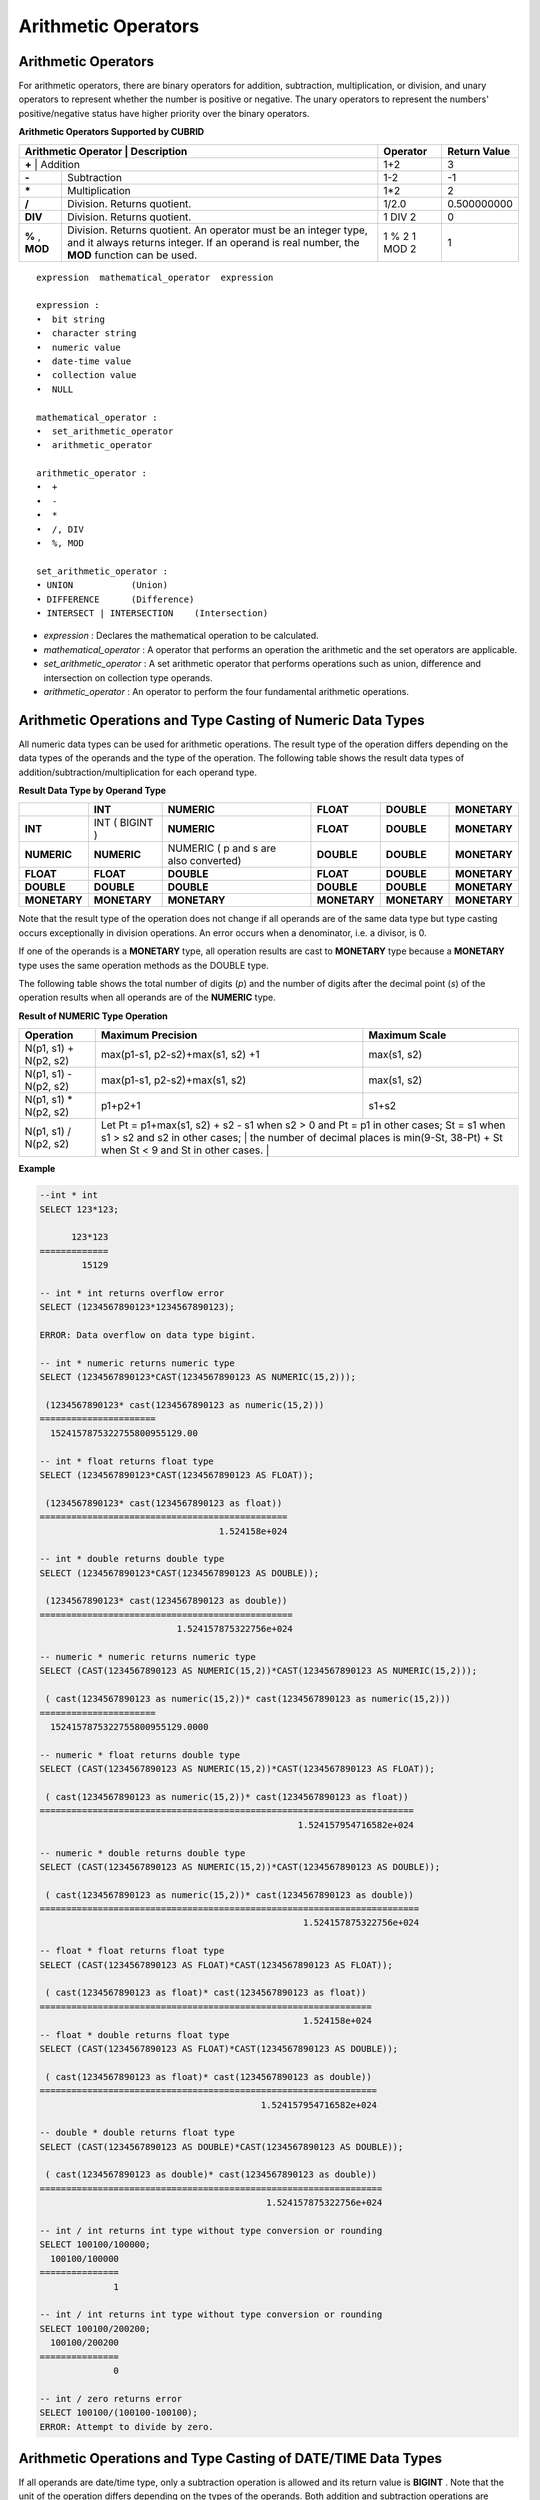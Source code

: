 ********************
Arithmetic Operators
********************

Arithmetic Operators
====================

For arithmetic operators, there are binary operators for addition, subtraction, multiplication, or division, and unary operators to represent whether the number is positive or negative. The unary operators to represent the numbers' positive/negative status have higher priority over the binary operators.

**Arithmetic Operators Supported by CUBRID**

+-------------------------+----------------------------------------------------------------------------------------------------+--------------+------------------+
| Arithmetic Operator     | Description                                                                                        | Operator     | Return Value     |
+=============+================================================================================================================+==============+==================+
| **+**                   | Addition                                                                                           | 1+2          | 3                |
+-------------------------+----------------------------------------------------------------------------------------------------+--------------+------------------+
| **-**                   | Subtraction                                                                                        | 1-2          | -1               |
+-------------------------+----------------------------------------------------------------------------------------------------+--------------+------------------+
| **\***                  | Multiplication                                                                                     | 1*2          | 2                |
+-------------------------+----------------------------------------------------------------------------------------------------+--------------+------------------+
| **/**                   | Division. Returns quotient.                                                                        | 1/2.0        | 0.500000000      |
+-------------------------+----------------------------------------------------------------------------------------------------+--------------+------------------+
| **DIV**                 | Division. Returns quotient.                                                                        | 1 DIV 2      | 0                |
+-------------------------+----------------------------------------------------------------------------------------------------+--------------+------------------+
| **%**                   | Division. Returns quotient. An operator must be an integer type, and it always returns integer.    | 1 % 2        | 1                |
| ,                       | If an operand is real number, the **MOD**                                                          | 1 MOD 2      |                  |
| **MOD**                 | function can be used.                                                                              |              |                  |
+-------------------------+----------------------------------------------------------------------------------------------------+--------------+------------------+

::

    expression  mathematical_operator  expression 
     
    expression :
    •  bit string
    •  character string
    •  numeric value
    •  date-time value
    •  collection value
    •  NULL
     
    mathematical_operator :
    •  set_arithmetic_operator
    •  arithmetic_operator
     
    arithmetic_operator :
    •  +
    •  -
    •  *
    •  /, DIV
    •  %, MOD
     
    set_arithmetic_operator :
    • UNION           (Union)
    • DIFFERENCE      (Difference)
    • INTERSECT | INTERSECTION    (Intersection)

*   *expression* : Declares the mathematical operation to be calculated.
*   *mathematical_operator* : A operator that performs an operation the arithmetic and the set operators are applicable.
*   *set_arithmetic_operator* : A set arithmetic operator that performs operations such as union, difference and intersection on collection type operands.
*   *arithmetic_operator* : An operator to perform the four fundamental arithmetic operations.

.. _numeric-data-type-op-and-conversion:

Arithmetic Operations and Type Casting of Numeric Data Types
============================================================

All numeric data types can be used for arithmetic operations. The result type of the operation differs depending on the data types of the operands and the type of the operation. The following table shows the result data types of addition/subtraction/multiplication for each operand type.

**Result Data Type by Operand Type**

+--------------+--------------+---------------------+--------------+--------------+--------------+
|              | INT          | NUMERIC             | FLOAT        | DOUBLE       | MONETARY     |
+==============+==============+=====================+==============+==============+==============+
| **INT**      | INT          | **NUMERIC**         | **FLOAT**    | **DOUBLE**   | **MONETARY** |
|              | (            |                     |              |              |              |
|              | BIGINT       |                     |              |              |              |
|              | )            |                     |              |              |              |
+--------------+--------------+---------------------+--------------+--------------+--------------+
| **NUMERIC**  | **NUMERIC**  | NUMERIC             | **DOUBLE**   | **DOUBLE**   | **MONETARY** |
|              |              | (                   |              |              |              |
|              |              | p                   |              |              |              |
|              |              | and                 |              |              |              |
|              |              | s                   |              |              |              |
|              |              | are also converted) |              |              |              |
+--------------+--------------+---------------------+--------------+--------------+--------------+
| **FLOAT**    | **FLOAT**    | **DOUBLE**          | **FLOAT**    | **DOUBLE**   | **MONETARY** |
+--------------+--------------+---------------------+--------------+--------------+--------------+
| **DOUBLE**   | **DOUBLE**   | **DOUBLE**          | **DOUBLE**   | **DOUBLE**   | **MONETARY** |
+--------------+--------------+---------------------+--------------+--------------+--------------+
| **MONETARY** | **MONETARY** | **MONETARY**        | **MONETARY** | **MONETARY** | **MONETARY** |
+--------------+--------------+---------------------+--------------+--------------+--------------+

Note that the result type of the operation does not change if all operands are of the same data type but type casting occurs exceptionally in division operations. An error occurs when a denominator, i.e. a divisor, is 0.

If one of the operands is a **MONETARY** type, all operation results are cast to **MONETARY** type because a **MONETARY** type uses the same operation methods as the DOUBLE type.

The following table shows the total number of digits (*p*) and the number of digits after the decimal point (*s*) of the operation results when all operands are of the **NUMERIC** type. 

**Result of NUMERIC Type Operation**

+-----------------------+--------------------------------------------------------------------------------------------------------------------------+-------------------+
| Operation             | Maximum Precision                                                                                                        | Maximum Scale     |
+=======================+==========================================================================================================================+===================+
| N(p1, s1) + N(p2, s2) | max(p1-s1, p2-s2)+max(s1, s2) +1                                                                                         | max(s1, s2)       |
+-----------------------+--------------------------------------------------------------------------------------------------------------------------+-------------------+
| N(p1, s1) - N(p2, s2) | max(p1-s1, p2-s2)+max(s1, s2)                                                                                            | max(s1, s2)       |
+-----------------------+--------------------------------------------------------------------------------------------------------------------------+-------------------+
| N(p1, s1) * N(p2, s2) | p1+p2+1                                                                                                                  | s1+s2             |
+-----------------------+--------------------------------------------------------------------------------------------------------------------------+-------------------+
| N(p1, s1) / N(p2, s2) | Let Pt = p1+max(s1, s2) + s2 - s1 when s2 > 0 and Pt = p1 in other cases; St = s1 when s1 > s2 and s2 in other cases;    |                   |
|                       | the number of decimal places is min(9-St, 38-Pt) + St when St < 9 and St in other cases.                                 |                   |
+-----------------------+----------------------------------------------------------------------------------------------------------------------------------------------+

**Example**

.. code-block:: sql

    --int * int
    SELECT 123*123;
    
          123*123
    =============
            15129
     
    -- int * int returns overflow error
    SELECT (1234567890123*1234567890123);
     
    ERROR: Data overflow on data type bigint.
     
    -- int * numeric returns numeric type  
    SELECT (1234567890123*CAST(1234567890123 AS NUMERIC(15,2)));
    
     (1234567890123* cast(1234567890123 as numeric(15,2)))
    ======================
      1524157875322755800955129.00
     
    -- int * float returns float type
    SELECT (1234567890123*CAST(1234567890123 AS FLOAT));
    
     (1234567890123* cast(1234567890123 as float))
    ===============================================
                                      1.524158e+024
     
    -- int * double returns double type
    SELECT (1234567890123*CAST(1234567890123 AS DOUBLE));
    
     (1234567890123* cast(1234567890123 as double))
    ================================================
                              1.524157875322756e+024
     
    -- numeric * numeric returns numeric type   
    SELECT (CAST(1234567890123 AS NUMERIC(15,2))*CAST(1234567890123 AS NUMERIC(15,2)));
    
     ( cast(1234567890123 as numeric(15,2))* cast(1234567890123 as numeric(15,2)))
    ======================
      1524157875322755800955129.0000
     
    -- numeric * float returns double type  
    SELECT (CAST(1234567890123 AS NUMERIC(15,2))*CAST(1234567890123 AS FLOAT));
    
     ( cast(1234567890123 as numeric(15,2))* cast(1234567890123 as float))
    =======================================================================
                                                     1.524157954716582e+024
     
    -- numeric * double returns double type  
    SELECT (CAST(1234567890123 AS NUMERIC(15,2))*CAST(1234567890123 AS DOUBLE));
    
     ( cast(1234567890123 as numeric(15,2))* cast(1234567890123 as double))
    ========================================================================
                                                      1.524157875322756e+024
     
    -- float * float returns float type  
    SELECT (CAST(1234567890123 AS FLOAT)*CAST(1234567890123 AS FLOAT));
    
     ( cast(1234567890123 as float)* cast(1234567890123 as float))
    ===============================================================
                                                      1.524158e+024
    -- float * double returns float type  
    SELECT (CAST(1234567890123 AS FLOAT)*CAST(1234567890123 AS DOUBLE));
    
     ( cast(1234567890123 as float)* cast(1234567890123 as double))
    ================================================================
                                              1.524157954716582e+024
     
    -- double * double returns float type  
    SELECT (CAST(1234567890123 AS DOUBLE)*CAST(1234567890123 AS DOUBLE));
    
     ( cast(1234567890123 as double)* cast(1234567890123 as double))
    =================================================================
                                               1.524157875322756e+024
     
    -- int / int returns int type without type conversion or rounding
    SELECT 100100/100000;
      100100/100000
    ===============
                  1
     
    -- int / int returns int type without type conversion or rounding
    SELECT 100100/200200;
      100100/200200
    ===============
                  0
     
    -- int / zero returns error
    SELECT 100100/(100100-100100);
    ERROR: Attempt to divide by zero.

.. _arithmetic-op-type-casting:

Arithmetic Operations and Type Casting of DATE/TIME Data Types
==============================================================

If all operands are date/time type, only a subtraction operation is allowed and its return value is **BIGINT** . Note that the unit of the operation differs depending on the types of the operands. Both addition and subtraction operations are allowed in case of date/time and integer types In this case, operation units and return values are date/time data type.

The following table shows operations allowed for each operand type, and their result types.

**Allowable Operation and Result Data Type by Operand Type**

+---------------+--------------------------------------------+--------------------------------------------+--------------------------------------------+--------------------------------------------+--------------------------------------------+
|               | **TIME**                                   | **DATE**                                   | **TIMESTAMP**                              | **DATETIME**                               | **INT**                                    |
|               | **(in seconds)**                           | **(in day)**                               | **(in seconds)**                           | **(in milliseconds)**                      |                                            |
+===============+============================================+============================================+============================================+============================================+============================================+
| **TIME**      | A subtraction is allowed.                  | X                                          | X                                          | X                                          | An addition and a subtraction are allowed. |
|               | **BIGINT**                                 |                                            |                                            |                                            | **TIME**                                   |
+---------------+--------------------------------------------+--------------------------------------------+--------------------------------------------+--------------------------------------------+--------------------------------------------+
| **DATE**      | X                                          | A subtraction is allowed.                  | A subtraction is allowed.                  | A subtraction is allowed.                  | An addition and a subtraction are allowed. |
|               |                                            | **BIGINT**                                 | **BIGINT**                                 | **BIGINT**                                 | **DATE**                                   |
+---------------+--------------------------------------------+--------------------------------------------+--------------------------------------------+--------------------------------------------+--------------------------------------------+
| **TIMESTAMP** | X                                          | A subtraction is allowed.                  | A subtraction is allowed.                  | A subtraction is allowed.                  | An addition and a subtraction are          |
|               |                                            | **BIGINT**                                 | **BIGINT**                                 | **BIGINT**                                 | allowed.                                   |
|               |                                            |                                            |                                            |                                            | **TIMESTAMP**                              |
+---------------+--------------------------------------------+--------------------------------------------+--------------------------------------------+--------------------------------------------+--------------------------------------------+
| **DATETIME**  | X                                          | A subtraction is allowed.                  | A subtraction is allowed.                  | A subtraction is allowed.                  | An addition and a subtraction are allowed. |
|               |                                            | **BIGINT**                                 | **BIGINT**                                 | **BIGINT**                                 | **DATETIME**                               |
+---------------+--------------------------------------------+--------------------------------------------+--------------------------------------------+--------------------------------------------+--------------------------------------------+
| **INT**       | An addition and a subtraction are allowed. | An addition and a subtraction are allowed. | An addition and a subtraction are allowed. | An addition and a subtraction are allowed. | All operations are allowed.                |
|               | **TIME**                                   | **DATE**                                   | **TIMESTAMP**                              | **DATETIME**                               |                                            |
+---------------+--------------------------------------------+--------------------------------------------+--------------------------------------------+--------------------------------------------+--------------------------------------------+

.. note:: If any of the date/time arguments contains **NULL**,  **NULL** is returned.

**Example**

.. code-block:: sql

    -- initial systimestamp value
    SELECT SYSDATETIME;
    
      SYSDATETIME
    ===============================
      07:09:52.115 PM 01/14/2010
     
    -- time type + 10(seconds) returns time type
    SELECT (CAST (SYSDATETIME AS TIME) + 10);
    
     ( cast( SYS_DATETIME  as time)+10)
    ====================================
      07:10:02 PM
     
    -- date type + 10 (days) returns date type
    SELECT (CAST (SYSDATETIME AS DATE) + 10);
    
     ( cast( SYS_DATETIME  as date)+10)
    ====================================
      01/24/2010
     
    -- timestamp type + 10(seconds) returns timestamp type
    SELECT (CAST (SYSDATETIME AS TIMESTAMP) + 10);
    
     ( cast( SYS_DATETIME  as timestamp)+10)
    =========================================
      07:10:02 PM 01/14/2010
     
    -- systimestamp type + 10(milliseconds) returns systimestamp type
    SELECT (SYSDATETIME  + 10);
    
     ( SYS_DATETIME +10)
    ===============================
      07:09:52.125 PM 01/14/2010
     
    SELECT DATETIME '09/01/2009 03:30:30.001 pm'- TIMESTAMP '08/31/2009 03:30:30 pm';
    
     datetime '09/01/2009 03:30:30.001 pm'-timestamp '08/31/2009 03:30:30 pm'
    =======================================
      86400001
     
    SELECT TIMESTAMP '09/01/2009 03:30:30 pm'- TIMESTAMP '08/31/2009 03:30:30 pm';
    
     timestamp '09/01/2009 03:30:30 pm'-timestamp '08/31/2009 03:30:30 pm'
    =======================================
      86400
